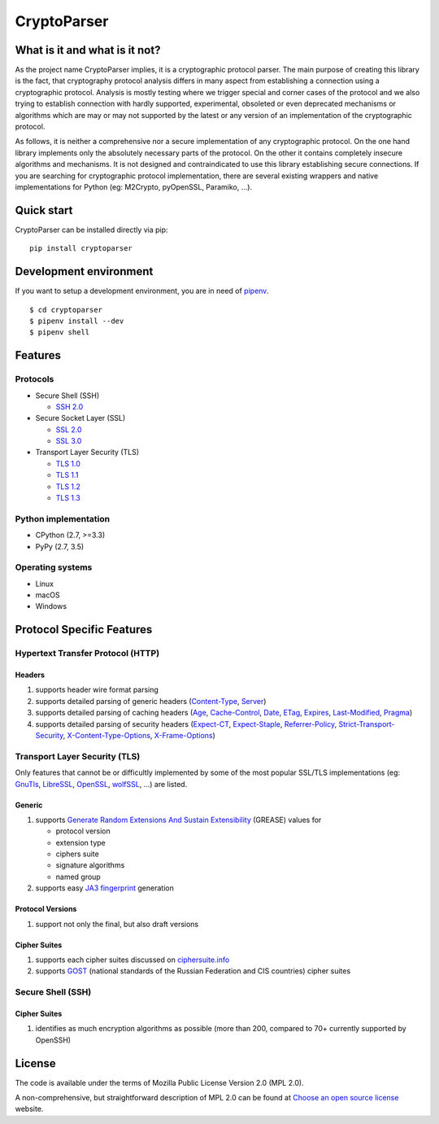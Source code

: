 ============
CryptoParser
============

What is it and what is it not?
==============================

As the project name CryptoParser implies, it is a cryptographic protocol parser. The main purpose of creating this
library is the fact, that cryptography protocol analysis differs in many aspect from establishing a connection using a 
cryptographic protocol.  Analysis is mostly testing where we trigger special and corner cases of the protocol and we 
also trying to establish connection with hardly supported, experimental, obsoleted or even deprecated mechanisms or 
algorithms which are may or may not supported by the latest or any version of an implementation of the cryptographic 
protocol.

As follows, it is neither a comprehensive nor a secure implementation of any cryptographic protocol. On the one hand
library implements only the absolutely necessary parts of the protocol. On the other it contains completely insecure
algorithms and mechanisms. It is not designed and contraindicated to use this library establishing secure connections.
If you are searching for cryptographic protocol implementation, there are several existing wrappers and native
implementations for Python (eg: M2Crypto, pyOpenSSL, Paramiko, ...).

Quick start
===========

CryptoParser can be installed directly via pip:

::

    pip install cryptoparser

Development environment
=======================

If you want to setup a development environment, you are in need of `pipenv <https://docs.pipenv.org/>`_.

::

    $ cd cryptoparser
    $ pipenv install --dev
    $ pipenv shell


Features
========

Protocols
---------

* Secure Shell (SSH)

  * `SSH 2.0 <https://tools.ietf.org/html/rfc4253>`_

* Secure Socket Layer (SSL)

  * `SSL 2.0 <https://tools.ietf.org/html/draft-hickman-netscape-ssl-00>`_
  * `SSL 3.0 <https://tools.ietf.org/html/rfc6101>`_

* Transport Layer Security (TLS)

  * `TLS 1.0 <https://tools.ietf.org/html/rfc2246>`_
  * `TLS 1.1 <https://tools.ietf.org/html/rfc4346>`_
  * `TLS 1.2 <https://tools.ietf.org/html/rfc5246>`_
  * `TLS 1.3 <https://tools.ietf.org/html/rfc8446>`_

Python implementation
---------------------

* CPython (2.7, >=3.3)
* PyPy (2.7, 3.5)

Operating systems
-----------------

* Linux
* macOS
* Windows

Protocol Specific Features
==========================

Hypertext Transfer Protocol (HTTP)
----------------------------------

Headers
^^^^^^^

#. supports header wire format parsing
#. supports detailed parsing of generic headers (\
   `Content-Type <https://developer.mozilla.org/en-US/docs/Web/HTTP/Headers/Content-Type>`_, \
   `Server <https://developer.mozilla.org/en-US/docs/Web/HTTP/Headers/Server>`_)
#. supports detailed parsing of caching headers (\
   `Age <https://developer.mozilla.org/en-US/docs/Web/HTTP/Headers/Age>`_, \
   `Cache-Control <https://developer.mozilla.org/en-US/docs/Web/HTTP/Headers/Cache-Control>`_, \
   `Date <https://developer.mozilla.org/en-US/docs/Web/HTTP/Headers/Date>`_, \
   `ETag <https://developer.mozilla.org/en-US/docs/Web/HTTP/Headers/ETag>`_, \
   `Expires <https://developer.mozilla.org/en-US/docs/Web/HTTP/Headers/Expires>`_, \
   `Last-Modified <https://developer.mozilla.org/en-US/docs/Web/HTTP/Headers/Last-Modified>`_, \
   `Pragma <https://developer.mozilla.org/en-US/docs/Web/HTTP/Headers/Pragma>`_)
#. supports detailed parsing of security headers (\
   `Expect-CT <https://developer.mozilla.org/en-US/docs/Web/HTTP/Headers/Expect-CT>`_, \
   `Expect-Staple <https://scotthelme.co.uk/designing-a-new-security-header-expect-staple>`_, \
   `Referrer-Policy <https://developer.mozilla.org/en-US/docs/Web/HTTP/Headers/Referrer-Policy>`_, \
   `Strict-Transport-Security <https://developer.mozilla.org/en-US/docs/Web/HTTP/Headers/Strict-Transport-Security>`_, \
   `X-Content-Type-Options <https://developer.mozilla.org/en-US/docs/Web/HTTP/Headers/X-Content-Type-Options>`_, \
   `X-Frame-Options <https://developer.mozilla.org/en-US/docs/Web/HTTP/Headers/X-Frame-Options>`_)

Transport Layer Security (TLS)
------------------------------

Only features that cannot be or difficultly implemented by some of the most popular SSL/TLS implementations (eg:
`GnuTls <https://www.gnutls.org/>`_, `LibreSSL <https://www.libressl.org/>`_, `OpenSSL <https://www.openssl.org/>`_,
`wolfSSL <https://www.wolfssl.com/>`_, ...) are listed.

Generic
^^^^^^^

#. supports `Generate Random Extensions And Sustain Extensibility <https://tools.ietf.org/html/draft-ietf-tls-grease-04>`_
   (GREASE) values for

   * protocol version
   * extension type
   * ciphers suite
   * signature algorithms
   * named group

#. supports easy `JA3 fingerprint <https://engineering.salesforce.com/tls-fingerprinting-with-ja3-and-ja3s-247362855967>`_
   generation

Protocol Versions
^^^^^^^^^^^^^^^^^

#. support not only the final, but also draft versions

Cipher Suites
^^^^^^^^^^^^^

#. supports each cipher suites discussed on `ciphersuite.info <https://ciphersuite.info>`_
#. supports `GOST <https://en.wikipedia.org/wiki/GOST>`_ (national standards of the Russian Federation and CIS
   countries) cipher suites

Secure Shell (SSH)
------------------

Cipher Suites
^^^^^^^^^^^^^

#. identifies as much encryption algorithms as possible (more than 200, compared to 70+ currently supported by OpenSSH)

License
=======

The code is available under the terms of Mozilla Public License Version 2.0 (MPL 2.0).

A non-comprehensive, but straightforward description of MPL 2.0 can be found at `Choose an open source
license <https://choosealicense.com/licenses#mpl-2.0>`__ website.
